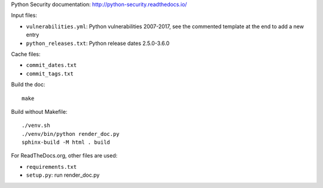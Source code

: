 Python Security documentation: http://python-security.readthedocs.io/

Input files:

* ``vulnerabilities.yml``: Python vulnerabilities 2007-2017, see the commented
  template at the end to add a new entry
* ``python_releases.txt``: Python release dates 2.5.0-3.6.0

Cache files:

* ``commit_dates.txt``
* ``commit_tags.txt``

Build the doc::

    make

Build without Makefile::

    ./venv.sh
    ./venv/bin/python render_doc.py
    sphinx-build -M html . build

For ReadTheDocs.org, other files are used:

* ``requirements.txt``
* ``setup.py``: run render_doc.py
